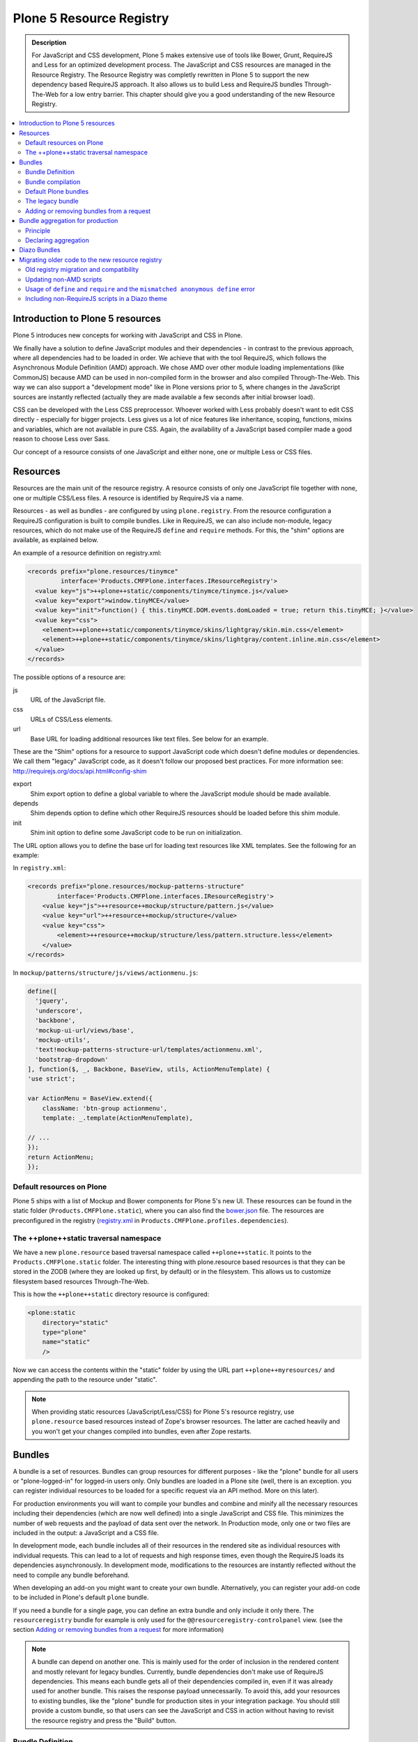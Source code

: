 =========================
Plone 5 Resource Registry
=========================

.. admonition:: Description

    For JavaScript and CSS development, Plone 5 makes extensive use of tools like Bower, Grunt, RequireJS and Less for an optimized development process.
    The JavaScript and CSS resources are managed in the Resource Registry.
    The Resource Registry was completly rewritten in Plone 5 to support the new dependency based RequireJS approach.
    It also allows us to build Less and RequireJS bundles Through-The-Web for a low entry barrier.
    This chapter should give you a good understanding of the new Resource Registry.

.. contents:: :local:


Introduction to Plone 5 resources
=================================

Plone 5 introduces new concepts for working with JavaScript and CSS in Plone.

We finally have a solution to define JavaScript modules and their dependencies - in contrast to the previous approach, where all dependencies had to be loaded in order.
We achieve that with the tool RequireJS, which follows the Asynchronous Module Definition (AMD) approach.
We chose AMD over other module loading implementations (like CommonJS) because AMD can be used in non-compiled form in the browser and also compiled Through-The-Web.
This way we can also support a "development mode" like in Plone versions prior to 5, where changes in the JavaScript sources are instantly reflected (actually they are made available a few seconds after initial browser load).

CSS can be developed with the Less CSS preprocessor.
Whoever worked with Less probably doesn't want to edit CSS directly - especially for bigger projects. Less gives us a lot of nice features like inheritance, scoping, functions, mixins and variables, which are not available in pure CSS.
Again, the availability of a JavaScript based compiler made a good reason to choose Less over Sass.

Our concept of a resource consists of one JavaScript and either none, one or multiple Less or CSS files.


Resources
=========

Resources are the main unit of the resource registry.
A resource consists of only one JavaScript file together with none, one or multiple CSS/Less files.
A resource is identified by RequireJS via a name.

Resources - as well as bundles - are configured by using ``plone.registry``.
From the resource configuration a RequireJS configuration is built to compile bundles.
Like in RequireJS, we can also include non-module, legacy resources, which do not make use of the RequireJS ``define`` and ``require`` methods.
For this, the "shim" options are available, as explained below.

An example of a resource definition on registry.xml:

.. code-block:: xml

  <records prefix="plone.resources/tinymce"
           interface='Products.CMFPlone.interfaces.IResourceRegistry'>
    <value key="js">++plone++static/components/tinymce/tinymce.js</value>
    <value key="export">window.tinyMCE</value>
    <value key="init">function() { this.tinyMCE.DOM.events.domLoaded = true; return this.tinyMCE; }</value>
    <value key="css">
      <element>++plone++static/components/tinymce/skins/lightgray/skin.min.css</element>
      <element>++plone++static/components/tinymce/skins/lightgray/content.inline.min.css</element>
    </value>
  </records>


The possible options of a resource are:

js
    URL of the JavaScript file.

css
    URLs of CSS/Less elements.

url
    Base URL for loading additional resources like text files.
    See below for an example.


These are the "Shim" options for a resource to support JavaScript code which doesn't define modules or dependencies.
We call them "legacy" JavaScript code, as it doesn't follow our proposed best practices.
For more information see: http://requirejs.org/docs/api.html#config-shim

export
    Shim export option to define a global variable to where the JavaScript module should be made available.
depends
    Shim depends option to define which other RequireJS resources should be loaded before this shim module.
init
    Shim init option to define some JavaScript code to be run on initialization.


The URL option allows you to define the base url for loading text resources like XML templates.
See the following for an example:

In ``registry.xml``:

.. code-block:: xml

    <records prefix="plone.resources/mockup-patterns-structure"
            interface='Products.CMFPlone.interfaces.IResourceRegistry'>
        <value key="js">++resource++mockup/structure/pattern.js</value>
        <value key="url">++resource++mockup/structure</value>
        <value key="css">
            <element>++resource++mockup/structure/less/pattern.structure.less</element>
        </value>
    </records>


In ``mockup/patterns/structure/js/views/actionmenu.js``:

.. code-block:: js

    define([
      'jquery',
      'underscore',
      'backbone',
      'mockup-ui-url/views/base',
      'mockup-utils',
      'text!mockup-patterns-structure-url/templates/actionmenu.xml',
      'bootstrap-dropdown'
    ], function($, _, Backbone, BaseView, utils, ActionMenuTemplate) {
    'use strict';

    var ActionMenu = BaseView.extend({
        className: 'btn-group actionmenu',
        template: _.template(ActionMenuTemplate),

    // ...
    });
    return ActionMenu;
    });

Default resources on Plone
--------------------------

Plone 5 ships with a list of Mockup and Bower components for Plone 5's new UI.
These resources can be found in the static folder (``Products.CMFPlone.static``), where you can also find the `bower.json <https://github.com/plone/Products.CMFPlone/blob/master/Products/CMFPlone/static/bower.json>`_ file.
The resources are preconfigured in the registry (`registry.xml <https://github.com/plone/Products.CMFPlone/blob/master/Products/CMFPlone/profiles/dependencies/registry.xml>`_ in ``Products.CMFPlone.profiles.dependencies``).


The ++plone++static traversal namespace
---------------------------------------

We have a new ``plone.resource`` based traversal namespace called ``++plone++static``.
It points to the ``Products.CMFPlone.static`` folder.
The interesting thing with plone.resource based resources is that they can be stored in the ZODB (where they are looked up first, by default) or in the filesystem.
This allows us to customize filesystem based resources Through-The-Web.

This is how the ``++plone++static`` directory resource is configured:

.. code-block:: xml

    <plone:static
        directory="static"
        type="plone"
        name="static"
        />

Now we can access the contents within the "static" folder by using the URL part ``++plone++myresources/`` and appending the path to the resource under "static".

.. note::

    When providing static resources (JavaScript/Less/CSS) for Plone 5's resource registry, use ``plone.resource`` based resources instead of Zope's browser resources. The latter are cached heavily and you won't get your changes compiled into bundles, even after Zope restarts.


Bundles
=======

A bundle is a set of resources.
Bundles can group resources for different purposes - like the "plone" bundle for all users or "plone-logged-in" for logged-in users only.
Only bundles are loaded in a Plone site (well, there is an exception. you can register individual resources to be loaded for a specific request via an API method. More on this later).

For production environments you will want to compile your bundles and combine and minify all the necessary resources including their dependencies (which are now well defined) into a single JavaScript and CSS file.
This minimizes the number of web requests and the payload of data sent over the network.
In Production mode, only one or two files are included in the output: a JavaScript and a CSS file.

In development mode, each bundle includes all of their resources in the rendered site as individual resources with individual requests.
This can lead to a lot of requests and high response times, even though the RequireJS loads its dependencies asynchronously.
In development mode, modifications to the resources are instantly reflected without the need to compile any bundle beforehand.

When developing an add-on you might want to create your own bundle. Alternatively, you can register your add-on code to be included in Plone's default ``plone`` bundle.

If you need a bundle for a single page, you can define an extra bundle and only include it only there. The ``resourceregistry`` bundle for example is only used for the ``@@resourceregistry-controlpanel`` view. (see the section `Adding or removing bundles from a request`_ for more information)

.. note::

    A bundle can depend on another one.
    This is mainly used for the order of inclusion in the rendered content and mostly relevant for legacy bundles.
    Currently, bundle dependencies don't make use of RequireJS dependencies.
    This means each bundle gets all of their dependencies compiled in, even if it was already used for another bundle.
    This raises the response payload unnecessarily.
    To avoid this, add your resources to existing bundles, like the "plone" bundle for production sites in your integration package.
    You should still provide a custom bundle, so that users can see the JavaScript and CSS in action without having to revisit the resource registry and press the "Build" button.

Bundle Definition
-----------------

Example based on Plone's standard bundles defined in ``Products/CMFPlone/profiles/dependencies/registry.xml``

.. code-block:: xml

    <records prefix="plone.bundles/plone"
                interface='Products.CMFPlone.interfaces.IBundleRegistry'>
      <value key="resources">
        <element>plone</element>
      </value>
      <value key="enabled">True</value>
      <value key="jscompilation">++plone++static/plone-compiled.js</value>
      <value key="csscompilation">++plone++static/plone-compiled.css</value>
      <value key="last_compilation">2014-08-14 00:00:00</value>
    </records>

    <records prefix="plone.bundles/plone-legacy"
             interface='Products.CMFPlone.interfaces.IBundleRegistry'>
      <value key="resources" purge="false">
        <element>plone_javascript_variables</element>
        <element>unlockOnFormUnload</element>
        <element>table_sorter</element>
        <element>inline-validation</element>
        <element>jquery-highlightsearchterms</element>
      </value>
      <value key="depends">plone</value>
      <value key="jscompilation">++plone++static/plone-legacy-compiled.js</value>
      <value key="csscompilation">++plone++static/plone-legacy-compiled.css</value>
      <value key="last_compilation">2014-08-14 00:00:00</value>
      <value key="compile">False</value>
      <value key="enabled">True</value>
    </records>


The possible options for a bundle are:

- enabled: Enable or disable the bundle.

- depends: Currently used for the order of inclusion in the rendered content. Include bundle after bundles listed here.

- resources: List of resources that are included in this bundle.

- compile: Compilation is necessary if the bundle has any Less or RequireJS resources.
  Set to false if there shall be no button to compile this bundle (eg. used for the `plone-legacy` bundle).

- expression: TALES expression for conditional inclusion.

- conditionalcomment: Conditional Comment for Internet Explorer hacks.


The following are for pre-compiled bundles and are automatically set when the bundle is built Through-The-Web:

- jscompilation: URL of the compiled and minified JavaScript file.

- csscompilation: URL of the compiled and minified CSS file.

- last_compilation: Date of the last compilation time. Used as version parameter for caching
  (eg. plone-logged-in-compiled.min.js?version=2015-05-07%2000:00:00.000003)


Bundle compilation
------------------

In order to provide a compiled version for the production mode there are three possibilities:

- Compile Through-The-Web and store on the ZODB.
  This is done via the resource control panel.

- Compile with a generated Grunt file: ``./bin/plone-compile-resources --site-id=myplonesite --bundle=mybundle``

- Create your own compilation chain: Using the tool you prefer create a compiled version of your bundle with the correct URLs.


Default Plone bundles
---------------------

There are three main Plone bundles by default:

- plone: This is the main compiled bundle with all the JavaScript and CSS components required for the Plone Toolbar and the main Mockup patterns.

- plone-logged-in: This one is only included for logged in users and contains patterns like the "tinymce" pattern, the "querystring" pattern for collection edit forms and others.

- plone-legacy: This one is a non-compiled bundle with code that doesn't use RequireJS and Less.
  Also, Addons which install resources to ``portal_javascripts`` or ``portal_css`` are registered as resources in the plone-legacy bundle automatically.


The legacy bundle
-----------------

Code which cannot be migrated to use RequireJS or uses RequireJS in a way which is incompatible with Plone's use of it (e.g. it's using its own RequireJS setup) can be included in the legacy bundle.

.. note::

    Some JavaScript use its own setup of RequireJS.
    Others - like Leaflet 0.7 or DataTables 1.10 - try to register themselves for RequireJS which lead to the infamous "mismatched anonymous define" errors (see below).
    You can register those scripts in the legacy bundle.
    The ``define`` and ``require`` methods are unset before these scripts are included in the output and reset again after all scripts have been included.
    See yourself: https://github.com/plone/Products.CMFPlone/pull/870/files

Resources which are registered into ``portal_javascripts`` or ``portal_css`` registries via an addon are automatically registered in the legacy bundle and cleared from ``portal_javascripts`` and ``portal_css``.

.. note::

    JavaScript which doesn't use RequireJS can still be managed by it by including it and configuring shim options for it.

The plone-legacy bundle treats resources differently: they are not compiled, but simply concatenated and minified.

Example:

.. code-block:: xml

  <records prefix="plone.bundles/plone-legacy"
            interface='Products.CMFPlone.interfaces.IBundleRegistry'>
    <value key="resources" purge="false">
      <element>plone_javascript_variables</element>
      <element>unlockOnFormUnload</element>
      <element>table_sorter</element>
      <element>inline-validation</element>
      <element>jquery-highlightsearchterms</element>
    </value>
    <value key="depends">plone</value>
    <value key="jscompilation">++plone++static/plone-legacy-compiled.js</value>
    <value key="csscompilation">++plone++static/plone-legacy-compiled.css</value>
    <value key="last_compilation">2014-08-14 00:00:00</value>
    <value key="compile">False</value>
    <value key="enabled">True</value>
  </records>


Adding or removing bundles from a request
-----------------------------------------

Besides of using the bundle options ``enabled`` and ``expression``, where you can globally or conditionally control the inclusion of bundles, you also have these options:

- Controlling via Diazo: Diazo can include or exclude specific bundles, no matter if it's disabled by default.
  This can be done in the theme's ``manifest.cfg`` file via the options ``enabled-bundles`` and ``disabled-bundles``.
  Those options get a comma separated list of bundle names (TODO: verify "comma separated list").

- A browser page can include or exclude a specific bundle by using the API methods from ``Products.CMFPlone.resources``, no matter if it's disabled by default.

These are the ``Products.CMFPlone.resources`` API methods:

- ``add_bundle_on_request(request, bundle)``: Adds a bundle to the current request by specifying its name.

- ``remove_bundle_on_request(request, bundle)``: Removes a bundle to the current request by specifying its name.

- ``add_resource_on_request(request, bundle)``: Adds an individual resource to the current request by specifying its name.

Bundle aggregation for production
=================================

Principle
---------

To reduce the amount of resources loaded in each page, Plone standard bundles are aggregated together.

A first aggregation named `default` contains all the bundles that must be available everytime. It corresponds to 2 outputs (one JS and one JS). A second aggregation named `logged-in` containes the bundles only needed for authenticated users. It also corresponds to 2 outputs (JS and CSS).

The aggregation is triggered by a GenericSetup step depending on the `registry.xml` file.
Any profile containing the `registry.xml` file will automatically refresh the current aggregations with the declared bundles.

As bundles can be defined or modified TTW, Plone will also provide a "Merge bundles for production" button in the Resource registry that allows to re-generate the aggregations.

Declaring aggregation
---------------------

Custom bundles from an add-on or from a theme can be aggregated with the standard Plone bundles using the `merge_with` property. Its value can be `default` or `logged-in`.

.. code-block:: xml

  <records prefix="plone.bundles/my-bundle"
            interface='Products.CMFPlone.interfaces.IBundleRegistry'>
    <value key="merge_with">logged-in</value>
    ...
  </record>

If the `merge_with` property is not defined or is empty, the bundle is not aggregated and is published separately.

.. note:: If the `merge_with` property value is `default` or `logged-in`, the `expression` property will not be considered.

.. note:: In Development mode, aggregation is disabled, all bundles are published separately.

Diazo Bundles
=============

The point with Diazo is to create standalone static themes which work without Plone.
Diazo themes can use - and will use - their own resources and compiling systems.

Diazo was extended to support bundles.
Bundles can be defined in the theme's ``barceloneta/theme/manifest.cfg`` file::

    enabled-bundles =
    disabled-bundles =

    development-css = /++theme++barceloneta/less/barceloneta.plone.less
    production-css = /++theme++barceloneta/less/barceloneta-compiled.css
    tinymce-content-css = /++theme++barceloneta/less/barceloneta-compiled.css

    development-js =
    production-js =

The configured bundles in the ``manifest.cfg`` file are included in the output by the renderer additionally to the ones registered in the resource registry.
This allows us to just overwrite or drop the ``link`` and ``script`` tags from the theme but still include the theme-specific resources without having to register them in the resource registry.

The options are:

- enabled-bundles / disabled-bundles: List of bundles that should be added or disabled when rendering the Diazo theme.

- development-css / development-js: Uncompiled/unminified Less/CSS file and RequireJS file which should be included in development environments.
  The compilation is done on the fly on the browser side.

- production-css / production-js: Compiled bundles that should be included in production mode.

- tinymce-content-css: CSS file to include for the TinyMCE editor, so that TinyMCE gives you the best possible WYSIWYG experience.

.. note::

    You have to use your own compilation environment to compile the Diazo bundles.
    This cannot be done via the Resouce Registry or the ``plone-compile-resources`` script.


Migrating older code to the new resource registry
=================================================

Old registry migration and compatibility
----------------------------------------

The deprecated resource registries ``portal_css`` and ``portal_javascripts`` have no concept of dependency management.
They simply allowed you to specify an order in which JavaScript and CSS files should be included in the rendered site.
Of course those files were also combined and minified for production mode, which was very handy.
But even there the order did matter a lot.
If there were conditional include statements per resource in the middle of the ordered resources, Plone had to split up the merged resources in separate ones which immediately generated additional requests.

The old way to add these resources to the registry was by registering them with Generic Setup using ``jsregistry.xml`` and ``cssregistry.xml`` profile files.

In Plone 5.0, Plone will still recognize these ``jsregistry.xml`` and ``cssregistry.xml`` files.
Plone tries to provide a shim for those that are stubborn to migrate.

Plone does this by adding all ``jsregistry.xml`` JavaScripts and ``cssregistry.xml`` CSS into a "plone-legacy" Resource Registry bundle.

This bundle simply includes a global jQuery object and includes the resources in sequential order after it.


Updating non-AMD scripts
------------------------

Updating your existing JavaScript files to make use of RequireJS should be quite easy.
Just wrap your code into the recipe shown below.
You can define any dependencies via its RequireJS name identifier.
Those dependencies are injected into the anonymous function, which follows the dependency list, like shown for jQuery.

Example:

.. code-block:: javascript

      require([
        'jquery'
      ], function($) {
        'use strict';
        ...
        // All my previous JavaScript file code here
        ...
      });

Then you need to register this resource in the resource registry and add it to a bundle as described above.

.. note::

    When using ``require`` instead of ``define``, the anonymous function is immediately called.
    If you would use ``define`` instead, you'd have to make a ``require`` call somewhere, with the dependency to your resource.


Usage of ``define`` and ``require`` and the ``mismatched anonymous define`` error
---------------------------------------------------------------------------------

When working with RequireJS, you'll likely be aware of the `mismatched anonymous define() <http://requirejs.org/docs/errors.html#mismatch>`_ potential misuse of require and define.

Basically it comes down to that you should not use ``define`` with script tags - code that is rendered without being loaded via RequireJS ``require`` calls.
``define`` should only be included in a page by using a ``require`` call.

Applied to the concept of resources and bundles this means that bundles should _only_ ever be ``require`` calls.
If you try to use a JavaScript file that has a ``define`` call with a bundle, you'll likely get the previously mentioned error.
Make sure to use a JavaScript file with a ``require`` call to include all your ``define`` resources.

This is just how RequireJS works and is normal behavior.
Being aware of this saves you some headache.


Including non-RequireJS scripts in a Diazo theme
------------------------------------------------

We already described how to add resources to the legacy bundle and that the legacy bundle unsets the ``define`` and ``require`` statements.

If you have scripts in your Diazo theme that you just don't want to register with the resource registry and which are not compatible with RequireJS, you can add those below the Plone scripts and unset ``define`` and ``require`` yourself.

Example:

.. code-block:: xml

      <before theme="/html/head/script[1]">    <!-- ... before your own scripts -->
          <xsl:apply-templates select="/html/head/script" />    <!-- include the Plone scripts -->
          <script>    <!-- and unset require and define -->
              require = undefined
              define = undefined
          </script>
      </before>
